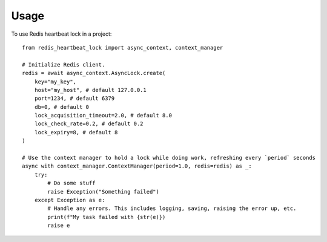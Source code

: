 =====
Usage
=====

To use Redis heartbeat lock in a project::

    from redis_heartbeat_lock import async_context, context_manager

    # Initialize Redis client.
    redis = await async_context.AsyncLock.create(
        key="my_key",
        host="my_host", # default 127.0.0.1
        port=1234, # default 6379
        db=0, # default 0
        lock_acquisition_timeout=2.0, # default 8.0
        lock_check_rate=0.2, # default 0.2
        lock_expiry=8, # default 8
    )

    # Use the context manager to hold a lock while doing work, refreshing every `period` seconds
    async with context_manager.ContextManager(period=1.0, redis=redis) as _:
        try:
            # Do some stuff
            raise Exception("Something failed")
        except Exception as e:
            # Handle any errors. This includes logging, saving, raising the error up, etc.
            print(f"My task failed with {str(e)})
            raise e
